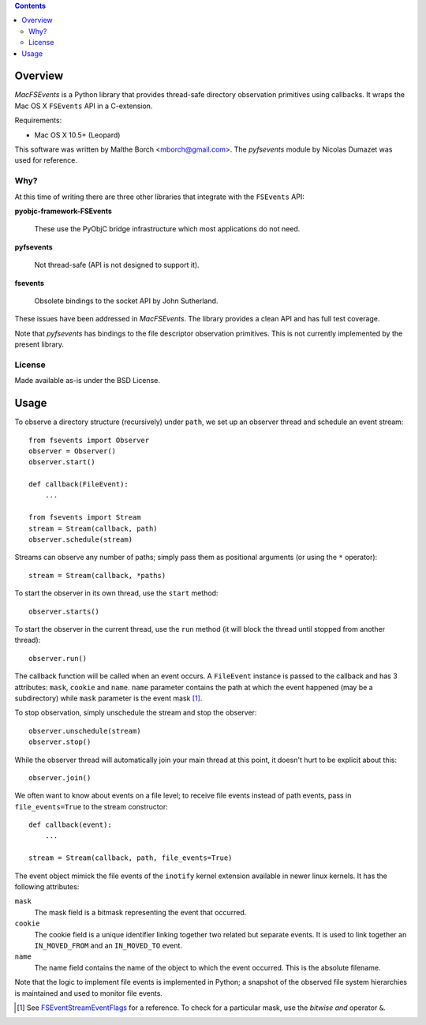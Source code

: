 .. contents::

Overview
========

.. role:: mod(emphasis)

:mod:`MacFSEvents` is a Python library that provides thread-safe
directory observation primitives using callbacks. It wraps the Mac OS
X ``FSEvents`` API in a C-extension.

Requirements:

- Mac OS X 10.5+ (Leopard)

This software was written by Malthe Borch <mborch@gmail.com>. The
:mod:`pyfsevents` module by Nicolas Dumazet was used for reference.

Why?
----

At this time of writing there are three other libraries that integrate
with the ``FSEvents`` API:

**pyobjc-framework-FSEvents**

  These use the PyObjC bridge infrastructure which most applications
  do not need.

**pyfsevents**

  Not thread-safe (API is not designed to support it).

**fsevents**

  Obsolete bindings to the socket API by John Sutherland.

These issues have been addressed in :mod:`MacFSEvents`. The library
provides a clean API and has full test coverage.

Note that :mod:`pyfsevents` has bindings to the file descriptor
observation primitives. This is not currently implemented by the
present library.

License
-------

Made available as-is under the BSD License.

Usage
=====

To observe a directory structure (recursively) under ``path``, we set
up an observer thread and schedule an event stream::

  from fsevents import Observer
  observer = Observer()
  observer.start()

  def callback(FileEvent):
      ...

  from fsevents import Stream
  stream = Stream(callback, path)
  observer.schedule(stream)

Streams can observe any number of paths; simply pass them as
positional arguments (or using the ``*`` operator)::

  stream = Stream(callback, *paths)

To start the observer in its own thread, use the ``start`` method::

  observer.starts()

To start the observer in the current thread, use the ``run`` method
(it will block the thread until stopped from another thread)::

  observer.run()

The callback function will be called when an event occurs. A
``FileEvent`` instance is passed to the callback and has 3 attributes:
``mask``, ``cookie`` and ``name``. ``name`` parameter contains the path
at which the event happened (may be a subdirectory) while ``mask``
parameter is the event mask [#]_.

To stop observation, simply unschedule the stream and stop the
observer::

  observer.unschedule(stream)
  observer.stop()

While the observer thread will automatically join your main thread at
this point, it doesn't hurt to be explicit about this::

  observer.join()

We often want to know about events on a file level; to receive file
events instead of path events, pass in ``file_events=True`` to the
stream constructor::

  def callback(event):
      ...

  stream = Stream(callback, path, file_events=True)

The event object mimick the file events of the ``inotify`` kernel
extension available in newer linux kernels. It has the following
attributes:

``mask``
   The mask field is a bitmask representing the event that occurred.

``cookie``
   The cookie field is a unique identifier linking together two related but separate events. It is used to link together an ``IN_MOVED_FROM`` and an ``IN_MOVED_TO`` event.

``name``
   The name field contains the name of the object to which the event occurred. This is the absolute filename.

Note that the logic to implement file events is implemented in Python;
a snapshot of the observed file system hierarchies is maintained and
used to monitor file events.

.. [#] See `FSEventStreamEventFlags <http://developer.apple.com/mac/library/documentation/Darwin/Reference/FSEvents_Ref/FSEvents_h/index.html#//apple_ref/c/tag/FSEventStreamEventFlags>`_ for a reference. To check for a particular mask, use the *bitwise and* operator ``&``.
